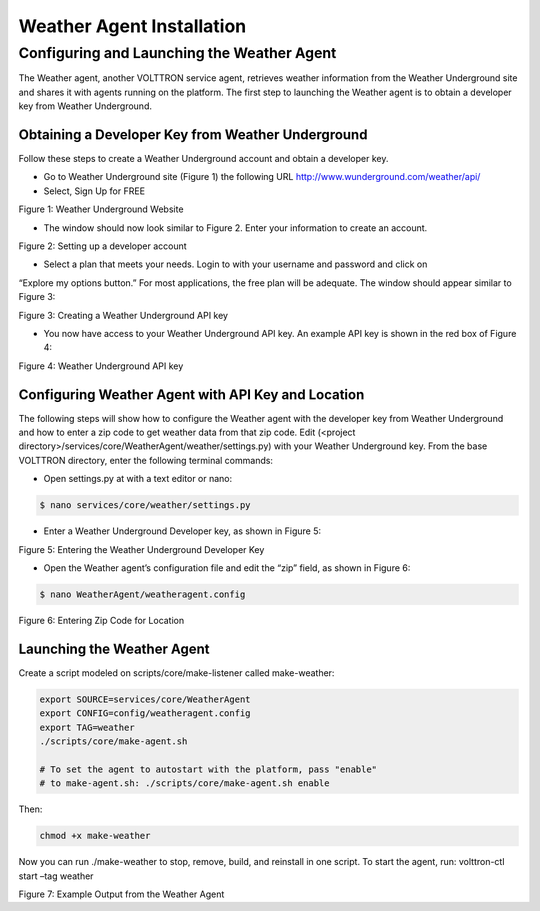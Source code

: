 .. _WeatherAgentInstallation:

Weather Agent Installation
============================

Configuring and Launching the Weather Agent
---------------------------------------------

The Weather agent, another VOLTTRON service agent, retrieves weather information from the Weather Underground site and
shares it with agents running on the platform. The first step to launching the Weather agent is to obtain a developer
key from Weather Underground.

Obtaining a Developer Key from Weather Underground
~~~~~~~~~~~~~~~~~~~~~~~~~~~~~~~~~~~~~~~~~~~~~~~~~~~~

Follow these steps to create a Weather Underground account and obtain a developer key.

- Go to Weather Underground site (Figure 1) the following URL http://www.wunderground.com/weather/api/
- Select, Sign Up for FREE


.. image:: files/signup.png
Figure 1: Weather Underground Website

- The window should now look similar to Figure 2. Enter your information to create an account.

.. image:: files/signup2.png
Figure 2: Setting up a developer account

- Select a plan that meets your needs. Login to with your username and password and click on
“Explore my options button.” For most applications, the free plan will be adequate.
The window should appear similar to Figure 3:

.. image:: files/plan.png
Figure 3: Creating a Weather Underground API key

- You now have access to your Weather Underground API key. An example API key is shown in the red box of Figure 4:

.. image:: files/key.png
Figure 4: Weather Underground API key

Configuring Weather Agent with API Key and Location
~~~~~~~~~~~~~~~~~~~~~~~~~~~~~~~~~~~~~~~~~~~~~~~~~~~~~

The following steps will show how to configure the Weather agent with the developer key from Weather Underground
and how to enter a zip code to get weather data from that zip code.
Edit (<project directory>/services/core/WeatherAgent/weather/settings.py) with your Weather Underground key.
From the base VOLTTRON directory, enter the following terminal commands:

- Open settings.py at with a text editor or nano:

.. code-block:: bash

    $ nano services/core/weather/settings.py

- Enter a Weather Underground Developer key, as shown in Figure 5:

.. image:: files/settings.png
Figure 5: Entering the Weather Underground Developer Key


- Open the Weather agent’s configuration file and edit the “zip” field, as shown in Figure 6:
.. code-block:: bash

    $ nano WeatherAgent/weatheragent.config

.. image:: files/config.png
Figure 6: Entering Zip Code for Location

Launching the Weather Agent
~~~~~~~~~~~~~~~~~~~~~~~~~~~~~

Create a script modeled on scripts/core/make-listener called make-weather:

.. code-block:: bash

    export SOURCE=services/core/WeatherAgent
    export CONFIG=config/weatheragent.config
    export TAG=weather
    ./scripts/core/make-agent.sh

    # To set the agent to autostart with the platform, pass "enable"
    # to make-agent.sh: ./scripts/core/make-agent.sh enable


Then:

.. code-block:: bash

    chmod +x make-weather

Now you can run ./make-weather to stop, remove, build, and reinstall in one script. To start the agent, run:
volttron-ctl start –tag weather

.. image:: files/output.png
Figure 7: Example Output from the Weather Agent









